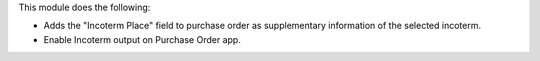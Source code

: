 This module does the following:

- Adds the "Incoterm Place" field to purchase order as supplementary information of the selected incoterm.
- Enable Incoterm output on Purchase Order app.
